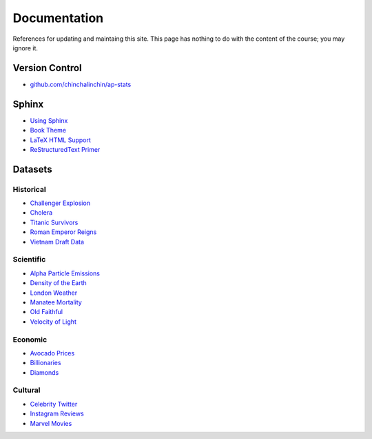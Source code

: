 =============
Documentation
=============

References for updating and maintaing this site. This page has nothing to do with the content of the course; you may ignore it.

Version Control
===============

- `github.com/chinchalinchin/ap-stats <https://github.com/chinchalinchin/ap-stats>`_

Sphinx
======

- `Using Sphinx <https://www.sphinx-doc.org/en/master/usage/index.html>`_
- `Book Theme <https://sphinx-book-theme.readthedocs.io/en/stable/>`_
- `LaTeX HTML Support <https://www.sphinx-doc.org/en/master/usage/extensions/math.html>`_
- `ReStructuredText Primer <https://www.sphinx-doc.org/en/master/usage/restructuredtext/basics.html>`_

Datasets
========

Historical
----------

- `Challenger Explosion <https://www.randomservices.org/random/data/Challenger.html>`_
- `Cholera <https://www.randomservices.org/random/data/Snow.html>`_
- `Titanic Survivors <https://www.kaggle.com/datasets/brendan45774/test-file>`_
- `Roman Emperor Reigns <https://historum.com/t/league-table-of-roman-emperors-by-length-of-reign.21418/>`_ 
- `Vietnam Draft Data <https://www.randomservices.org/random/data/Draft.html>`_

Scientific
----------

- `Alpha Particle Emissions <https://www.randomservices.org/random/data/Alpha.html>`_
- `Density of the Earth <https://www.randomservices.org/random/data/Cavendish.html>`_
- `London Weather <https://www.kaggle.com/datasets/emmanuelfwerr/london-weather-data>`_
- `Manatee Mortality <https://myfwc.com/research/manatee/rescue-mortality-response/statistics/mortality/>`_
- `Old Faithful <https://www.stat.cmu.edu/~larry/all-of-statistics/=data/faithful.dat>`_
- `Velocity of Light <https://www.randomservices.org/random/data/Michelson.html>`_

Economic
--------

- `Avocado Prices <https://www.kaggle.com/datasets/neuromusic/avocado-prices>`_
- `Billionaries <https://www.kaggle.com/datasets/surajjha101/forbes-billionaires-data-preprocessed>`_
- `Diamonds <https://www.kaggle.com/datasets/shivam2503/diamonds>`_

Cultural
--------

- `Celebrity Twitter <https://www.kaggle.com/datasets/ahmedshahriarsakib/top-1000-twitter-celebrity-tweets-embeddings>`_
- `Instagram Reviews <https://www.kaggle.com/datasets/saloni1712/instagram-play-store-reviews>`_
- `Marvel Movies <https://www.kaggle.com/datasets/joebeachcapital/marvel-movies>`_
